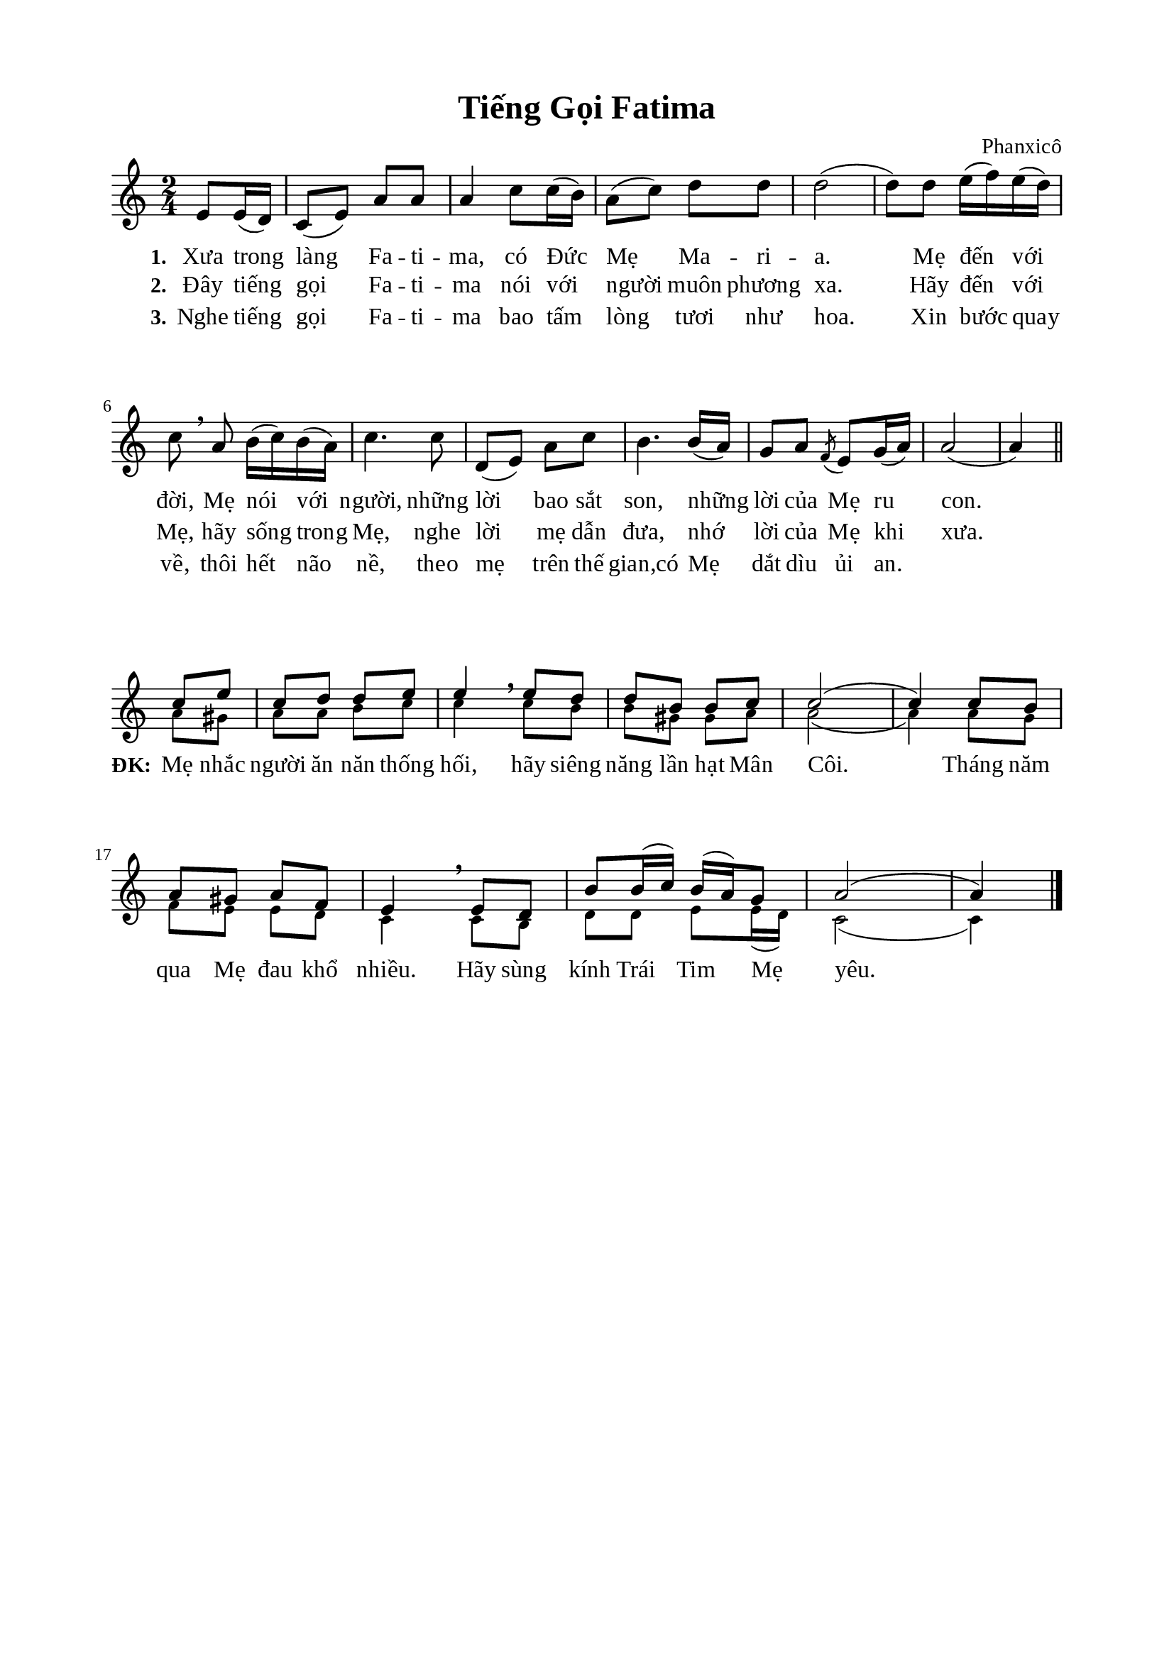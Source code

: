 %%%%%%%%%%%%%%%%%%%%%%%%%%%%%
% Nội dung tài liệu
% 1. Cài đặt chung
% 2. Nhạc phiên khúc
% 3. Nhạc điệp khúc
% 4. Lời phiên khúc
% 5. Lời điệp khúc
% 6. Bố trí
%%%%%%%%%%%%%%%%%%%%%%%%%%%%%

%%%%%%%%%%%%%%%%%%%%%%%%%%%%%
% 1. Cài đặt chung
%%%%%%%%%%%%%%%%%%%%%%%%%%%%%
\version "2.18.2"

\header {
  title = "Tiếng Gọi Fatima"
  composer = "Phanxicô"
  tagline = ##f
}

global = {
  \key c \major
  \time 2/4
}

\paper {
  #(set-paper-size "a4")
  top-margin = 15\mm
  bottom-margin = 15\mm
  left-margin = 20\mm
  right-margin = 20\mm
  indent = #0
  #(define fonts
	 (make-pango-font-tree "Liberation Serif"
	 		       "Liberation Serif"
			       "Liberation Serif"
			       (/ 20 20)))
}

%%%%%%%%%%%%%%%%%%%%%%%%%%%%%
% 2. Nhạc phiên khúc
%%%%%%%%%%%%%%%%%%%%%%%%%%%%%
verseMusic = \relative c' {
                    \partial 4 e8 e16(d16)
  c8(e8) a8 a8 |
  a4 c8 c16(b16) |
  a8(c8) d8 d8 |
  d2( |
  d8) d8 e16(f16) e16(d16) |
  c8 \breathe a8 b16(c16) b16(a16) |
  c4. c8 |
  d,8( e8) a8 c8 |
  b4. b16(a16) |
  g8 a8 \acciaccatura f8 e8 g16(a16) |
  a2( |
                    a4) \break \bar "||"
}

%%%%%%%%%%%%%%%%%%%%%%%%%%%%%
% 3. Nhạc điệp khúc Soprano
%%%%%%%%%%%%%%%%%%%%%%%%%%%%%
sopChorus = \relative c' {
                    \partial 4 c'8 e8
  c8 d8 d8 e8 |
  e4 \breathe e8 d8 |
  d8 b8 b8 c8 |
  c2( |
  c4) c8 b8 |
  a8 gis8 a8 f8 |
  e4 \breathe e8 d8 |
  b'8 b16(c16) b16(a16) g8 |
  a2( |
                    a4) \break \bar "|."
}

bassChorus = \relative c' {
	\override NoteHead.font-size = #-2
  \set Score.currentBarNumber = #12
                    \partial 4 a'8 gis8
  a8 a8 b8 c8 |
  c4 \breathe c8 b8 |
  b8 gis8 gis8 a8 |
  a2( |
  a4) a8 g8 |
  f8 e8 e8 d8 |
  c4 \breathe c8 b8 |
  d8 d8 e8 e16(d16) |
  c2( |
                    c4) \break \bar "|."
}

%%%%%%%%%%%%%%%%%%%%%%%%%%%%%
% 5. Lời phiên khúc
%%%%%%%%%%%%%%%%%%%%%%%%%%%%%
verseOne = \lyricmode {
  \set stanza = #"1."
  Xưa trong làng Fa -- ti -- ma, có Đức Mẹ Ma -- ri -- a.
  Mẹ đến với đời, Mẹ nói với người, những lời bao sắt son, những lời của Mẹ ru con.
}

verseTwo = \lyricmode {
  \set stanza = #"2."
  Đây tiếng gọi Fa -- ti -- ma nói với người muôn phương xa.
  Hãy đến với Mẹ, hãy sống trong Mẹ, nghe lời mẹ dẫn đưa, nhớ lời của Mẹ khi xưa.
}

verseThree = \lyricmode {
  \set stanza = #"3."
  Nghe tiếng gọi Fa -- ti -- ma bao tấm lòng tươi như hoa.
  Xin bước quay về, thôi hết não nề, theo mẹ trên thế gian,có Mẹ dắt dìu ủi an.
}

%%%%%%%%%%%%%%%%%%%%%%%%%%%%%
% 6. Lời điệp khúc
%%%%%%%%%%%%%%%%%%%%%%%%%%%%%
choruslyric = \lyricmode {
  \set stanza = #"ĐK:"
  Mẹ nhắc người ăn năn thống hối, hãy siêng năng lần hạt Mân Côi.
  Tháng năm qua Mẹ đau khổ nhiều. Hãy sùng kính Trái Tim Mẹ yêu.
}

%%%%%%%%%%%%%%%%%%%%%%%%%%%%%
% 7. Bố trí
%%%%%%%%%%%%%%%%%%%%%%%%%%%%%
\score {
  \new ChoirStaff <<
    \new Staff = verses <<
      \new Voice = "verse" {
        \global \stemNeutral \verseMusic
      }
    >>
    \new Lyrics \lyricsto verse \verseOne
    \new Lyrics \lyricsto verse \verseTwo
    \new Lyrics \lyricsto verse \verseThree
  >>
  \layout {
    \context {
      \Lyrics
      \override VerticalAxisGroup.staff-affinity = ##f
      \override VerticalAxisGroup.staff-staff-spacing =
        #'((basic-distance . 0)
     (minimum-distance . 1)
     (padding . 1))
    }
    \context {
      \Staff
      \override VerticalAxisGroup.staff-staff-spacing =
        #'((basic-distance . 0)
     (minimum-distance . 1)
     (padding . 1))
    }
  }
}

\score {
  \new ChoirStaff <<
    \new Staff = chorus <<
      \new Voice = "sopranos" {
        \voiceOne \global \stemUp \sopChorus
      }
      \new Voice = "basses" {
        \voiceTwo \global \stemDown \bassChorus
      }
    >>
    \new Lyrics = basses
    \context Lyrics = basses \lyricsto basses \choruslyric
  >>
  \layout {
    \context {
      \Lyrics
      \override VerticalAxisGroup.staff-affinity = ##f
      \override VerticalAxisGroup.staff-staff-spacing =
        #'((basic-distance . 0)
	   (minimum-distance . 1)
	   (padding . 1))
    }
    \context {
      \Staff
      \remove "Time_signature_engraver"
      \override VerticalAxisGroup.staff-staff-spacing =
        #'((basic-distance . 0)
	   (minimum-distance . 1)
	   (padding . 1))
    }
  }
}
